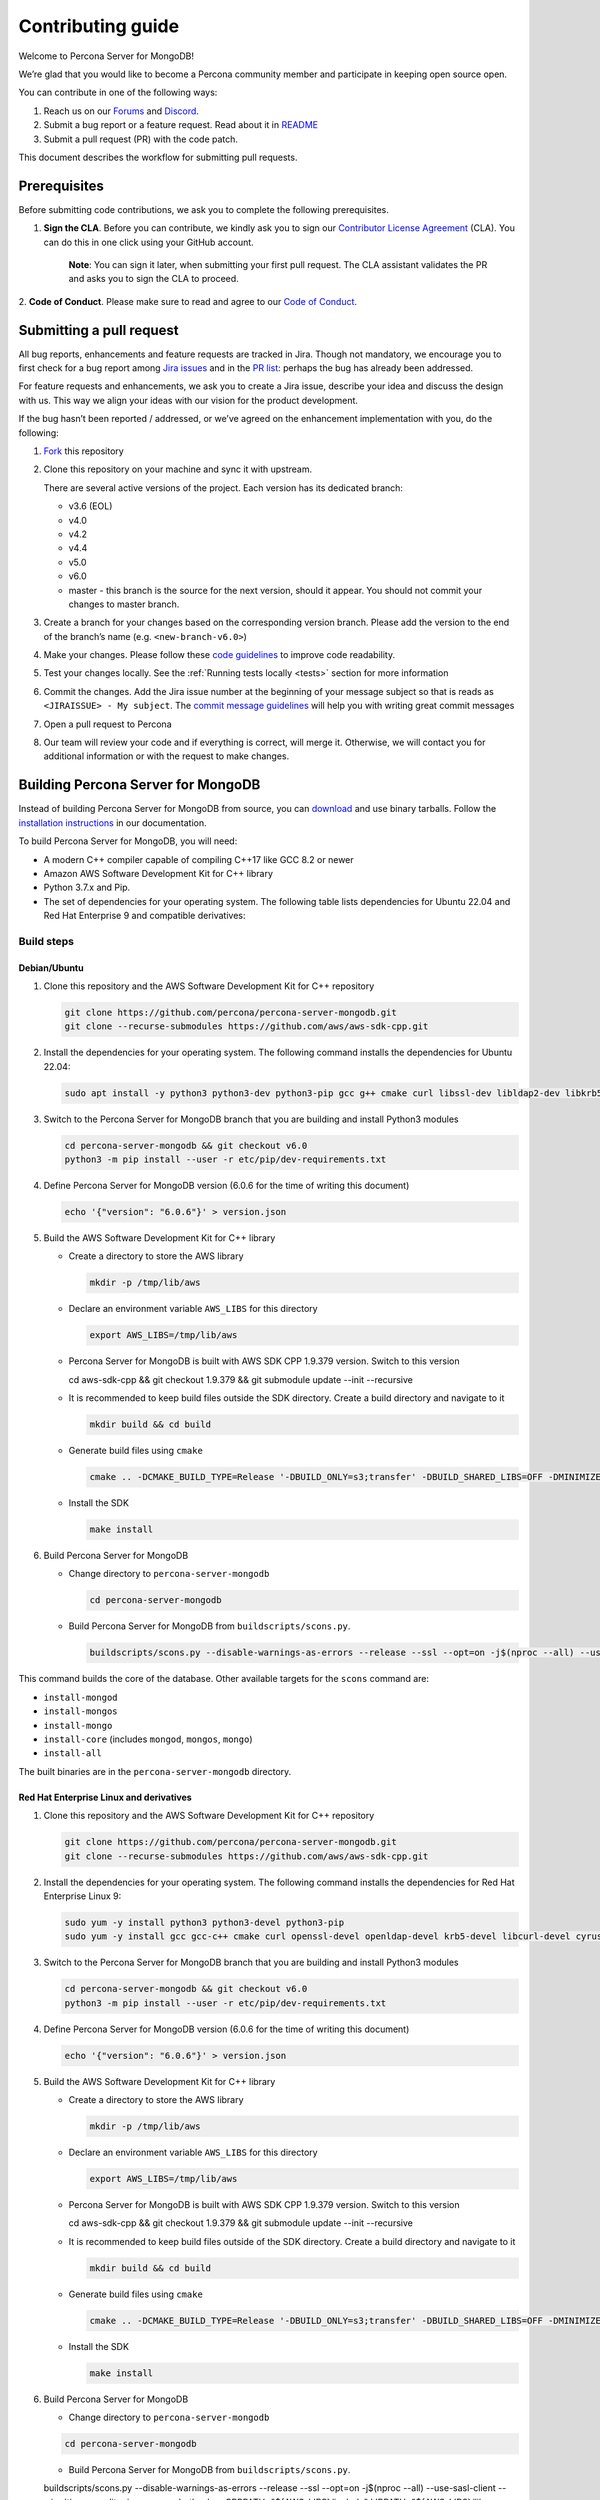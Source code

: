 Contributing guide
==================

Welcome to Percona Server for MongoDB!

We’re glad that you would like to become a Percona community member and
participate in keeping open source open.

You can contribute in one of the following ways:

1. Reach us on our `Forums`_ and
   `Discord <https://discord.gg/mQEyGPkNbR%5D(https://discord.gg/mQEyGPkNbR)>`_.
2. Submit a bug report or a feature
   request. Read about it in `README`_
3. Submit a pull request (PR) with the code patch.

This document describes the workflow for submitting pull requests.

Prerequisites
-------------

Before submitting code contributions, we ask you to complete the
following prerequisites.

1. **Sign the CLA**. Before you can contribute, we kindly ask you to sign our `Contributor License Agreement`_ (CLA). You can do this in one click using your GitHub account.

    **Note**: You can sign it later, when submitting your first pull
    request. The CLA assistant validates the PR and asks you to sign the CLA
    to proceed.

2. **Code of Conduct**. Please make sure to read and agree to our `Code of
Conduct`_.

Submitting a pull request
-------------------------

All bug reports, enhancements and feature requests are tracked in Jira.
Though not mandatory, we encourage you to first check for a bug report
among `Jira issues <https://jira.percona.com/projects/PSMDB/issues>`_
and in the `PR
list <https://github.com/percona/percona-server-mongodb/pulls>`_:
perhaps the bug has already been addressed.

For feature requests and enhancements, we ask you to create a Jira
issue, describe your idea and discuss the design with us. This way we
align your ideas with our vision for the product development.

If the bug hasn’t been reported / addressed, or we’ve agreed on the
enhancement implementation with you, do the following:

1. `Fork <https://docs.github.com/en/github/getting-started-with-github/fork-a-repo>`_ this repository

2. Clone this repository on your machine and sync it with upstream.

   There are several active versions of the project. Each version has
   its dedicated branch:

   -  v3.6 (EOL)
   -  v4.0
   -  v4.2
   -  v4.4
   -  v5.0
   -  v6.0
   -  master - this branch is the source for the next version, should it
      appear. You should not commit your changes to master branch.

3. Create a branch for your changes based on the corresponding version
   branch. Please add the version to the end of the branch’s name
   (e.g. ``<new-branch-v6.0>``)

4. Make your changes. Please follow these `code
   guidelines <https://github.com/mongodb/mongo/wiki/Server-Code-Style>`_
   to improve code readability.

5. Test your changes locally. See the :ref:`Running tests
   locally <tests>` section for more information

6. Commit the changes. Add the Jira issue number at the beginning of
   your message subject so that is reads as
   ``<JIRAISSUE> - My subject``. The `commit message
   guidelines <https://gist.github.com/robertpainsi/b632364184e70900af4ab688decf6f53>`_
   will help you with writing great commit messages

7. Open a pull request to Percona

8. Our team will review your code and if everything is correct, will
   merge it. Otherwise, we will contact you for additional information
   or with the request to make changes.

.. _build:

Building Percona Server for MongoDB
-----------------------------------

Instead of building Percona Server for MongoDB from source, you can
`download <https://www.percona.com/downloads>`_
and use binary tarballs. Follow the `installation
instructions <https://www.percona.com/doc/percona-server-for-mongodb/5.0/install/tarball.html>`_ in our documentation.

To build Percona Server for MongoDB, you will need: 

- A modern C++ compiler capable of compiling C++17 like GCC 8.2 or newer 
- Amazon AWS Software Development Kit for C++ library 
- Python 3.7.x and Pip. 
- The set of dependencies for your operating system. The following table lists dependencies for Ubuntu 22.04 and Red Hat Enterprise 9 and compatible derivatives:

================================ =========================
Linux Distribution               Dependencies
================================ =========================
Debian/Ubuntu                    gcc g++ cmake curl 
                                 libssl-dev libldap2-dev 
                                 libkrb5-dev libcurl4-openssl-dev 
                                 libsasl2-dev liblz4-dev 
                                 libbz2-dev libsnappy-dev 
                                 zlib1g-dev libzlcore-dev 
                                 liblzma-dev 
                                 e2fslibs-devpython3 
                                 python3-dev
RedHat Enterprise Linux 9 and compatible derivatives gcc gcc-c++ cmake curl 
                                 openssl-devel openldap-devel
                                 krb5-devel libcurl-devel 
                                 cyrus-sasl-devel bzip2-devel 
                                 zlib-devel lz4-devel 
                                 xz-devel e2fsprogs-devel
================================ =========================

Build steps
~~~~~~~~~~~

Debian/Ubuntu
^^^^^^^^^^^^^

1. Clone this repository and the AWS Software Development Kit for C++
   repository

   .. code:: sh   

      git clone https://github.com/percona/percona-server-mongodb.git
      git clone --recurse-submodules https://github.com/aws/aws-sdk-cpp.git

2. Install the dependencies for your operating system. The following
   command installs the dependencies for Ubuntu 22.04:

   .. code:: sh   

      sudo apt install -y python3 python3-dev python3-pip gcc g++ cmake curl libssl-dev libldap2-dev libkrb5-dev libcurl4-openssl-dev libsasl2-dev liblz4-dev libbz2-dev libsnappy-dev zlib1g-dev libzlcore-dev liblzma-dev e2fslibs-dev

3. Switch to the Percona Server for MongoDB branch that you are building
   and install Python3 modules

   .. code:: sh   

      cd percona-server-mongodb && git checkout v6.0
      python3 -m pip install --user -r etc/pip/dev-requirements.txt

4. Define Percona Server for MongoDB version (6.0.6 for the time of
   writing this document)

   .. code:: sh   

      echo '{"version": "6.0.6"}' > version.json

5. Build the AWS Software Development Kit for C++ library

   -  Create a directory to store the AWS library

      .. code:: sh   

         mkdir -p /tmp/lib/aws

   -  Declare an environment variable ``AWS_LIBS`` for this directory

      .. code:: sh   

         export AWS_LIBS=/tmp/lib/aws

   -  Percona Server for MongoDB is built with AWS SDK CPP 1.9.379
      version. Switch to this version

      .. code:: sh   

      cd aws-sdk-cpp && git checkout 1.9.379 && git submodule update --init --recursive

   -  It is recommended to keep build files outside the SDK directory.
      Create a build directory and navigate to it

      .. code:: sh   

         mkdir build && cd build

   -  Generate build files using ``cmake``

      .. code:: sh   

         cmake .. -DCMAKE_BUILD_TYPE=Release '-DBUILD_ONLY=s3;transfer' -DBUILD_SHARED_LIBS=OFF -DMINIMIZE_SIZE=ON -DCMAKE_INSTALL_PREFIX="${AWS_LIBS}"

   -  Install the SDK

      .. code:: sh   

         make install

6. Build Percona Server for MongoDB

   -  Change directory to ``percona-server-mongodb``

      .. code:: sh

         cd percona-server-mongodb

   -  Build Percona Server for MongoDB from ``buildscripts/scons.py``.
      
      .. code:: sh   

         buildscripts/scons.py --disable-warnings-as-errors --release --ssl --opt=on -j$(nproc --all) --use-sasl-client --wiredtiger --audit --inmemory --hotbackup CPPPATH="${AWS_LIBS}/include" LIBPATH="${AWS_LIBS}/lib ${AWS_LIBS}/lib64" install-mongod install-mongos install-mongo

This command builds the core of the database. Other available targets for the
``scons`` command are: 

- ``install-mongod`` 
- ``install-mongos`` 
- ``install-mongo`` 
- ``install-core`` (includes ``mongod``, ``mongos``, ``mongo``) 
- ``install-all``

The built binaries are in the ``percona-server-mongodb`` directory.

Red Hat Enterprise Linux and derivatives
^^^^^^^^^^^^^^^^^^^^^^^^^^^^^^^^^^^^^^^^^^^

1. Clone this repository and the AWS Software Development Kit for C++
   repository

   .. code:: sh   

      git clone https://github.com/percona/percona-server-mongodb.git
      git clone --recurse-submodules https://github.com/aws/aws-sdk-cpp.git

2. Install the dependencies for your operating system. The following
   command installs the dependencies for Red Hat Enterprise Linux 9:

   .. code:: sh
      
      sudo yum -y install python3 python3-devel python3-pip
      sudo yum -y install gcc gcc-c++ cmake curl openssl-devel openldap-devel krb5-devel libcurl-devel cyrus-sasl-devel bzip2-devel zlib-devel lz4-devel xz-devel e2fsprogs-devel

3. Switch to the Percona Server for MongoDB branch that you are building
   and install Python3 modules

   .. code:: sh   

      cd percona-server-mongodb && git checkout v6.0
      python3 -m pip install --user -r etc/pip/dev-requirements.txt

4. Define Percona Server for MongoDB version (6.0.6 for the time of
   writing this document)

   .. code:: sh   

      echo '{"version": "6.0.6"}' > version.json

5. Build the AWS Software Development Kit for C++ library

   -  Create a directory to store the AWS library

      .. code:: sh   

         mkdir -p /tmp/lib/aws

   -  Declare an environment variable ``AWS_LIBS`` for this directory

      .. code:: sh   

         export AWS_LIBS=/tmp/lib/aws

   -  Percona Server for MongoDB is built with AWS SDK CPP 1.9.379
      version. Switch to this version

      .. code:: sh   

      cd aws-sdk-cpp && git checkout 1.9.379 && git submodule update --init --recursive

   -  It is recommended to keep build files outside of the SDK
      directory. Create a build directory and navigate to it

      .. code:: sh   

         mkdir build && cd build

   -  Generate build files using ``cmake``

      .. code:: sh

         cmake .. -DCMAKE_BUILD_TYPE=Release '-DBUILD_ONLY=s3;transfer' -DBUILD_SHARED_LIBS=OFF -DMINIMIZE_SIZE=ON -DCMAKE_INSTALL_PREFIX="${AWS_LIBS}"

   -  Install the SDK

      .. code:: sh   

         make install

6. Build Percona Server for MongoDB

   -  Change directory to ``percona-server-mongodb``

   .. code:: sh

      cd percona-server-mongodb

   - Build Percona Server for MongoDB from ``buildscripts/scons.py``.

   .. code:: sh   

   buildscripts/scons.py --disable-warnings-as-errors --release --ssl --opt=on -j$(nproc --all) --use-sasl-client --wiredtiger --audit --inmemory --hotbackup CPPPATH="${AWS_LIBS}/include" LIBPATH="${AWS_LIBS}/lib ${AWS_LIBS}/lib64" install-mongod install-mongos install-mongo

This command builds the core of the database. Other available targets for the
``scons`` command are: 

- ``install-mongod`` 
- ``install-mongos`` 
- ``install-mongo`` 
- ``install-core`` (includes ``mongod``, ``mongos``, ``mongo``) 
- ``install-all``

The built binaries are in the ``percona-server-mongodb`` directory.

.. _tests:

Running tests locally
---------------------

When you work, you should periodically run tests to check that your
changes don’t break existing code.

You can run tests on your local machine with whatever operating system
you have. After you submit the pull request, we will check your patch on
multiple operating systems.

Since testing Percona Server for MongoDB doesn’t differ from testing
MongoDB Community Edition, use `these guidelines for running
tests <https://github.com/mongodb/mongo/wiki/Test-The-Mongodb-Server>`_

After your pull request is merged
---------------------------------

Once your pull request is merged, you are an official Percona Community
Contributor. Welcome to the community!



.. _Forums: <https://forums.percona.com>
.. _README: <https://github.com/percona/percona-server-mongodb/blob/master/README>
.. _Code of conduct: <https://forums.percona.com>
.. _Contributor License Agreement: <https://forums.percona.com>
